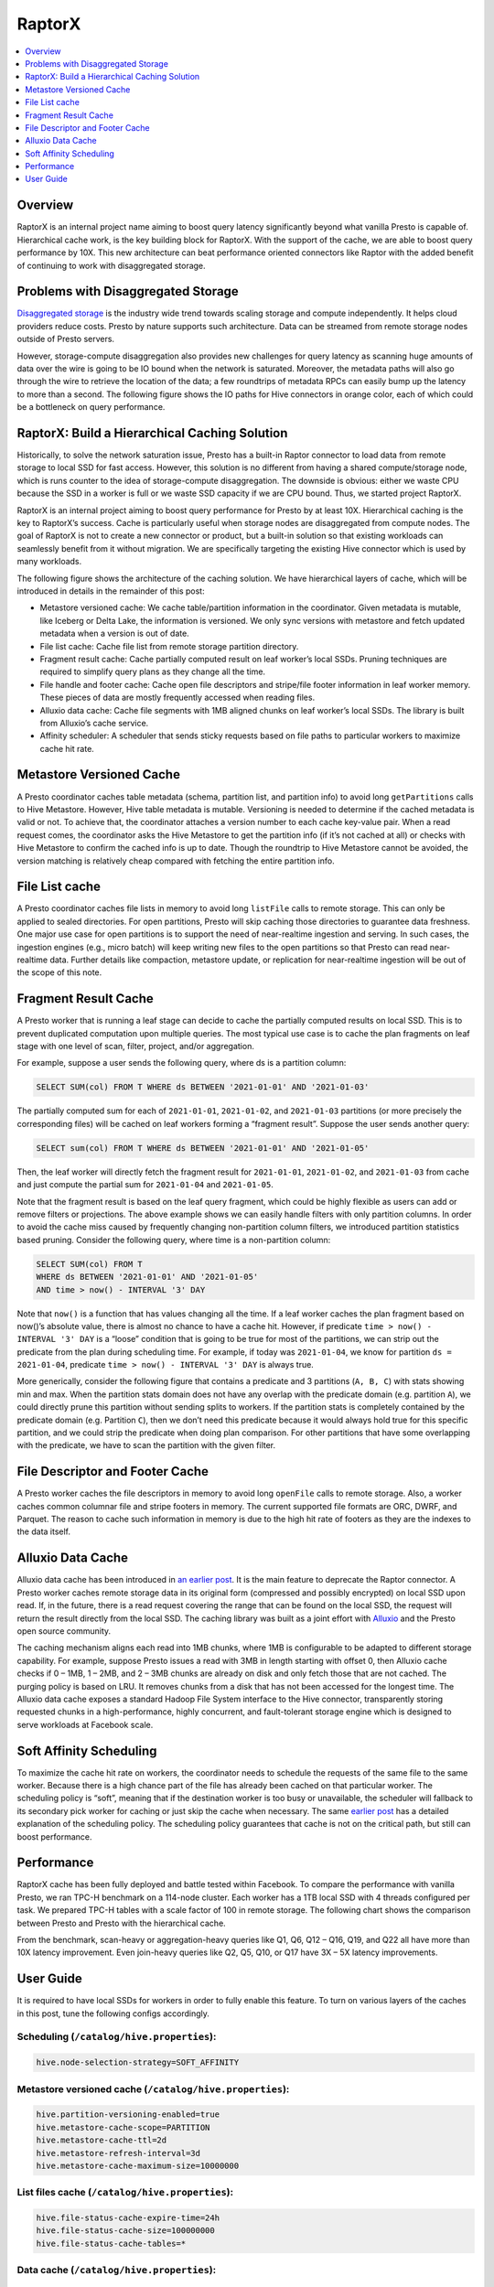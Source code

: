 =======
RaptorX
=======
.. contents::
  :local:
  :backlinks: none
  :depth: 1

Overview
--------

RaptorX is an internal project name aiming to boost query latency significantly beyond what vanilla Presto is capable of. Hierarchical cache work, is the key building block for RaptorX. With the support of the cache, we are able to boost query performance by 10X. This new architecture can beat performance oriented connectors like Raptor with the added benefit of continuing to work with disaggregated storage.

Problems with Disaggregated Storage
-----------------------------------

`Disaggregated storage <https://en.wikipedia.org/wiki/Disaggregated_storage>`_ is the industry wide trend towards scaling storage and compute independently. It helps cloud providers reduce costs. Presto by nature supports such architecture. Data can be streamed from remote storage nodes outside of Presto servers.

However, storage-compute disaggregation also provides new challenges for query latency as scanning huge amounts of data over the wire is going to be IO bound when the network is saturated. Moreover, the metadata paths will also go through the wire to retrieve the location of the data; a few roundtrips of metadata RPCs can easily bump up the latency to more than a second. The following figure shows the IO paths for Hive connectors in orange color, each of which could be a bottleneck on query performance.

.. image:: https://prestodb.io/wp-content/uploads/presto-arch-2048x1103.png
  :align: center
  :width: 800px
  :alt: presto-arch image

RaptorX: Build a Hierarchical Caching Solution
----------------------------------------------

Historically, to solve the network saturation issue, Presto has a built-in Raptor connector to load data from remote storage to local SSD for fast access. However, this solution is no different from having a shared compute/storage node, which is runs counter to the idea of storage-compute disaggregation. The downside is obvious: either we waste CPU because the SSD in a worker is full or we waste SSD capacity if we are CPU bound. Thus, we started project RaptorX.

RaptorX is an internal project aiming to boost query performance for Presto by at least 10X. Hierarchical caching is the key to RaptorX’s success. Cache is particularly useful when storage nodes are disaggregated from compute nodes. The goal of RaptorX is not to create a new connector or product, but a built-in solution so that existing workloads can seamlessly benefit from it without migration. We are specifically targeting the existing Hive connector which is used by many workloads.

The following figure shows the architecture of the caching solution. We have hierarchical layers of cache, which will be introduced in details in the remainder of this post:

* Metastore versioned cache: We cache table/partition information in the coordinator. Given metadata is mutable, like Iceberg or Delta Lake, the information is versioned. We only sync versions with metastore and fetch updated metadata when a version is out of date.
* File list cache: Cache file list from remote storage partition directory.
* Fragment result cache: Cache partially computed result on leaf worker’s local SSDs. Pruning techniques are required to simplify query plans as they change all the time.
* File handle and footer cache: Cache open file descriptors and stripe/file footer information in leaf worker memory. These pieces of data are mostly frequently accessed when reading files.
* Alluxio data cache: Cache file segments with 1MB aligned chunks on leaf worker’s local SSDs. The library is built from Alluxio’s cache service.
* Affinity scheduler: A scheduler that sends sticky requests based on file paths to particular workers to maximize cache hit rate.

.. image:: https://prestodb.io/wp-content/uploads/raptorx-arch-1024x692.png
  :align: center
  :width: 800px
  :alt: raptorx-arch image

Metastore Versioned Cache
-------------------------
.. role:red

A Presto coordinator caches table metadata (schema, partition list, and partition info) to avoid long ``getPartitions`` calls to Hive Metastore. However, Hive table metadata is mutable. Versioning is needed to determine if the cached metadata is valid or not. To achieve that, the coordinator attaches a version number to each cache key-value pair. When a read request comes, the coordinator asks the Hive Metastore to get the partition info (if it’s not cached at all) or checks with Hive Metastore to confirm the cached info is up to date. Though the roundtrip to Hive Metastore cannot be avoided, the version matching is relatively cheap compared with fetching the entire partition info.

File List cache
---------------

A Presto coordinator caches file lists in memory to avoid long ``listFile`` calls to remote storage. This can only be applied to sealed directories. For open partitions, Presto will skip caching those directories to guarantee data freshness. One major use case for open partitions is to support the need of near-realtime ingestion and serving. In such cases, the ingestion engines (e.g., micro batch) will keep writing new files to the open partitions so that Presto can read near-realtime data. Further details like compaction, metastore update, or replication for near-realtime ingestion will be out of the scope of this note.

Fragment Result Cache
---------------------

A Presto worker that is running a leaf stage can decide to cache the partially computed results on local SSD. This is to prevent duplicated computation upon multiple queries. The most typical use case is to cache the plan fragments on leaf stage with one level of scan, filter, project, and/or aggregation.

For example, suppose a user sends the following query, where ds is a partition column:

.. code-block:: sql

    SELECT SUM(col) FROM T WHERE ds BETWEEN '2021-01-01' AND '2021-01-03'

The partially computed sum for each of ``2021-01-01``, ``2021-01-02``, and ``2021-01-03`` partitions (or more precisely the corresponding files) will be cached on leaf workers forming a “fragment result”. Suppose the user sends another query:

.. code-block:: sql

    SELECT sum(col) FROM T WHERE ds BETWEEN '2021-01-01' AND '2021-01-05'

Then, the leaf worker will directly fetch the fragment result for ``2021-01-01``, ``2021-01-02``, and ``2021-01-03`` from cache and just compute the partial sum for ``2021-01-04`` and ``2021-01-05``.

Note that the fragment result is based on the leaf query fragment, which could be highly flexible as users can add or remove filters or projections. The above example shows we can easily handle filters with only partition columns. In order to avoid the cache miss caused by frequently changing non-partition column filters, we introduced partition statistics based pruning. Consider the following query, where time is a non-partition column:

.. code-block:: sql

    SELECT SUM(col) FROM T
    WHERE ds BETWEEN '2021-01-01' AND '2021-01-05'
    AND time > now() - INTERVAL '3' DAY

Note that ``now()`` is a function that has values changing all the time. If a leaf worker caches the plan fragment based on now()’s absolute value, there is almost no chance to have a cache hit. However, if predicate ``time > now() - INTERVAL '3' DAY`` is a “loose” condition that is going to be true for most of the partitions, we can strip out the predicate from the plan during scheduling time. For example, if today was ``2021-01-04``, we know for partition ``ds = 2021-01-04``, predicate ``time > now() - INTERVAL '3' DAY`` is always true.

More generically, consider the following figure that contains a predicate and 3 partitions (``A, B, C``) with stats showing min and max. When the partition stats domain does not have any overlap with the predicate domain (e.g. partition ``A``), we could directly prune this partition without sending splits to workers. If the partition stats is completely contained by the predicate domain (e.g. Partition ``C``), then we don’t need this predicate because it would always hold true for this specific partition, and we could strip the predicate when doing plan comparison. For other partitions that have some overlapping with the predicate, we have to scan the partition with the given filter.

.. image:: https://prestodb.io/wp-content/uploads/frc-1024x146.png
  :align: center
  :width: 800px
  :alt: frc image

File Descriptor and Footer Cache
--------------------------------

A Presto worker caches the file descriptors in memory to avoid long ``openFile`` calls to remote storage. Also, a worker caches common columnar file and stripe footers in memory. The current supported file formats are ORC, DWRF, and Parquet. The reason to cache such information in memory is due to the high hit rate of footers as they are the indexes to the data itself.

Alluxio Data Cache
------------------

Alluxio data cache has been introduced in `an earlier post <https://prestodb.io/blog/2020/06/16/alluxio-datacaching/>`_. It is the main feature to deprecate the Raptor connector. A Presto worker caches remote storage data in its original form (compressed and possibly encrypted) on local SSD upon read. If, in the future, there is a read request covering the range that can be found on the local SSD, the request will return the result directly from the local SSD. The caching library was built as a joint effort with `Alluxio <https://www.alluxio.io/>`_ and the Presto open source community.

The caching mechanism aligns each read into 1MB chunks, where 1MB is configurable to be adapted to different storage capability. For example, suppose Presto issues a read with 3MB in length starting with offset 0, then Alluxio cache checks if 0 – 1MB, 1 – 2MB, and 2 – 3MB chunks are already on disk and only fetch those that are not cached. The purging policy is based on LRU. It removes chunks from a disk that has not been accessed for the longest time. The Alluxio data cache exposes a standard Hadoop File System interface to the Hive connector, transparently storing requested chunks in a high-performance, highly concurrent, and fault-tolerant storage engine which is designed to serve workloads at Facebook scale.


.. image:: https://prestodb.io/wp-content/uploads/alluxio-1024x313.png
  :align: center
  :width: 800px
  :alt: alluxio image

Soft Affinity Scheduling
------------------------

To maximize the cache hit rate on workers, the coordinator needs to schedule the requests of the same file to the same worker. Because there is a high chance part of the file has already been cached on that particular worker. The scheduling policy is “soft”, meaning that if the destination worker is too busy or unavailable, the scheduler will fallback to its secondary pick worker for caching or just skip the cache when necessary. The same `earlier post <http://prestodb.io/blog/2020/06/16/alluxio-datacaching>`_ has a detailed explanation of the scheduling policy. The scheduling policy guarantees that cache is not on the critical path, but still can boost performance.

Performance
-----------

RaptorX cache has been fully deployed and battle tested within Facebook. To compare the performance with vanilla Presto, we ran TPC-H benchmark on a 114-node cluster. Each worker has a 1TB local SSD with 4 threads configured per task. We prepared TPC-H tables with a scale factor of 100 in remote storage. The following chart shows the comparison between Presto and Presto with the hierarchical cache.

.. image:: https://prestodb.io/wp-content/uploads/tpch-1024x474.png
  :align: center
  :width: 800px
  :alt: alluxio image

From the benchmark, scan-heavy or aggregation-heavy queries like Q1, Q6, Q12 – Q16, Q19, and Q22 all have more than 10X latency improvement. Even join-heavy queries like Q2, Q5, Q10, or Q17 have 3X – 5X latency improvements.

User Guide
----------

It is required to have local SSDs for workers in order to fully enable this feature. To turn on various layers of the caches in this post, tune the following configs accordingly.

Scheduling (``/catalog/hive.properties``):
^^^^^^^^^^^^^^^^^^^^^^^^^^^^^^^^^^^^^^^^^^
.. code-block:: none

    hive.node-selection-strategy=SOFT_AFFINITY

Metastore versioned cache (``/catalog/hive.properties``):
^^^^^^^^^^^^^^^^^^^^^^^^^^^^^^^^^^^^^^^^^^^^^^^^^^^^^^^^^

.. code-block:: none

    hive.partition-versioning-enabled=true
    hive.metastore-cache-scope=PARTITION
    hive.metastore-cache-ttl=2d
    hive.metastore-refresh-interval=3d
    hive.metastore-cache-maximum-size=10000000


List files cache (``/catalog/hive.properties``):
^^^^^^^^^^^^^^^^^^^^^^^^^^^^^^^^^^^^^^^^^^^^^^^^

.. code-block:: none

    hive.file-status-cache-expire-time=24h
    hive.file-status-cache-size=100000000
    hive.file-status-cache-tables=*

Data cache (``/catalog/hive.properties``):
^^^^^^^^^^^^^^^^^^^^^^^^^^^^^^^^^^^^^^^^^^

.. code-block:: none
    cache.enabled=true
    cache.base-directory=file:///mnt/flash/data
    cache.type=ALLUXIO
    cache.alluxio.max-cache-size=1600GB

Fragment result cache (``/config.properties and /catalog/hive.properties``):
^^^^^^^^^^^^^^^^^^^^^^^^^^^^^^^^^^^^^^^^^^^^^^^^^^^^^^^^^^^^^^^^^^^^^^^^^^^^

.. code-block:: none

    fragment-result-cache.enabled=true
    fragment-result-cache.max-cached-entries=1000000
    fragment-result-cache.base-directory=file:///mnt/flash/fragment
    fragment-result-cache.cache-ttl=24h
    hive.partition-statistics-based-optimization-enabled=true

File and stripe footer cache (``/catalog/hive.properties``):
^^^^^^^^^^^^^^^^^^^^^^^^^^^^^^^^^^^^^^^^^^^^^^^^^^^^^^^^^^^^

For ORC or DWRF:

.. code-block:: none

    hive.orc.file-tail-cache-enabled=true
    hive.orc.file-tail-cache-size=100MB
    hive.orc.file-tail-cache-ttl-since-last-access=6h
    hive.orc.stripe-metadata-cache-enabled=true
    hive.orc.stripe-footer-cache-size=100MB
    hive.orc.stripe-footer-cache-ttl-since-last-access=6h
    hive.orc.stripe-stream-cache-size=300MB
    hive.orc.stripe-stream-cache-ttl-since-last-access=6h

For Parquet:

.. code-block:: none

    hive.parquet.metadata-cache-enabled=true
    hive.parquet.metadata-cache-size=100MB
    hive.parquet.metadata-cache-ttl-since-last-access=6h


Please refer to `RaptorX: Building a 10X Faster Presto <https://prestodb.io/blog/2021/02/04/raptorx>`_ for original post and contributors
